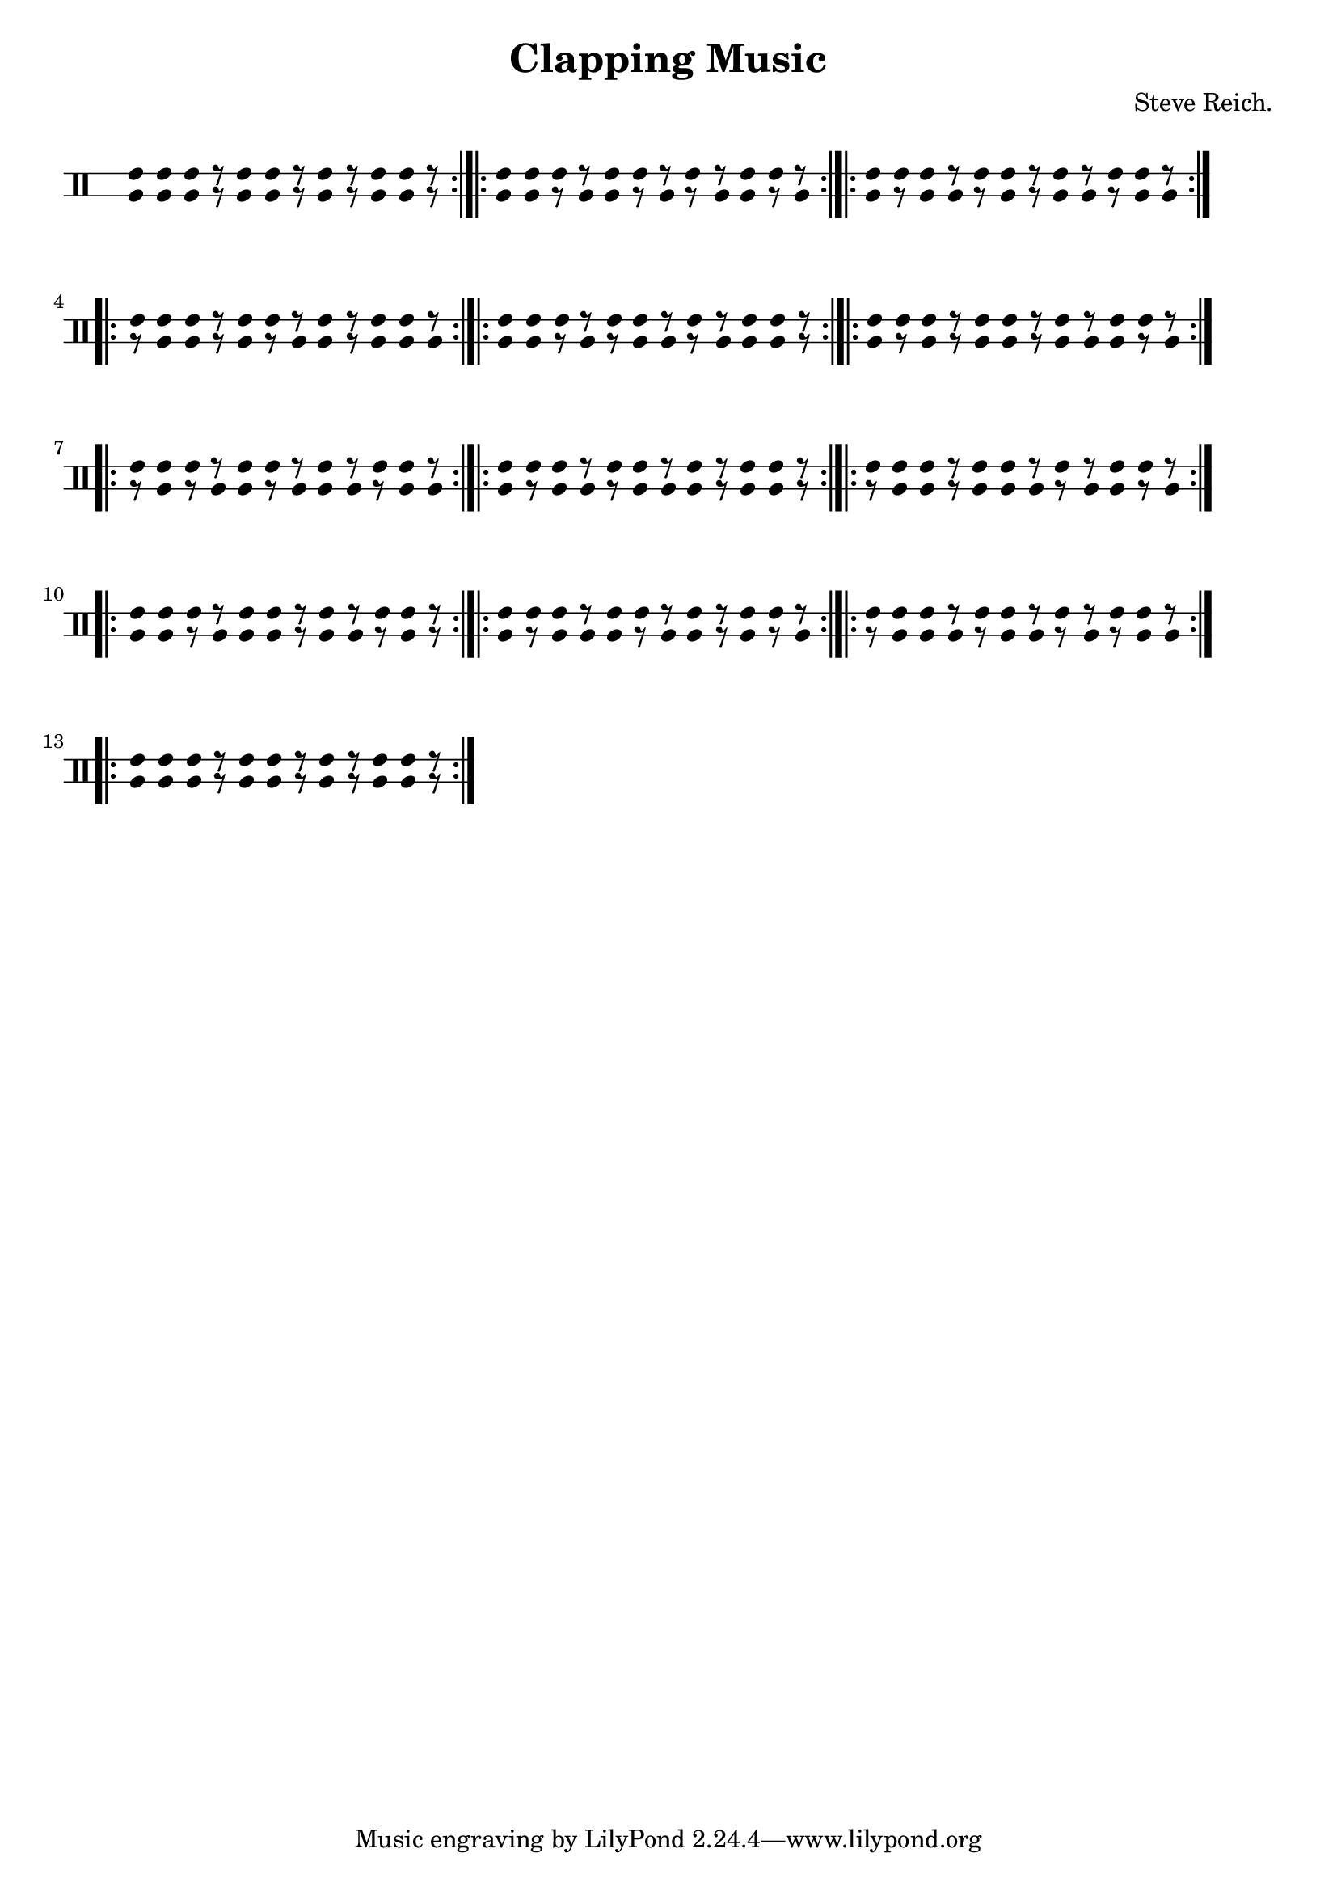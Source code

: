 \version "2.22.1"

\pointAndClickOff

\header {
  title = "Clapping Music"
  composer = "Steve Reich."
}

\layout {
  indent = 0\mm
  ragged-right = ##t
}

musa = \drummode { cgh8 cgh8 cgh8 r8 cgh8 cgh8 r8 cgh8 r8 cgh8 cgh8 r8 \bar ":|.|:"cgh8 cgh8 cgh8 r8 cgh8 cgh8 r8 cgh8 r8 cgh8 cgh8 r8 \bar ":|.|:"cgh8 cgh8 cgh8 r8 cgh8 cgh8 r8 cgh8 r8 cgh8 cgh8 r8 \bar ":|.|:"cgh8 cgh8 cgh8 r8 cgh8 cgh8 r8 cgh8 r8 cgh8 cgh8 r8 \bar ":|.|:"cgh8 cgh8 cgh8 r8 cgh8 cgh8 r8 cgh8 r8 cgh8 cgh8 r8 \bar ":|.|:"cgh8 cgh8 cgh8 r8 cgh8 cgh8 r8 cgh8 r8 cgh8 cgh8 r8 \bar ":|.|:"cgh8 cgh8 cgh8 r8 cgh8 cgh8 r8 cgh8 r8 cgh8 cgh8 r8 \bar ":|.|:"cgh8 cgh8 cgh8 r8 cgh8 cgh8 r8 cgh8 r8 cgh8 cgh8 r8 \bar ":|.|:"cgh8 cgh8 cgh8 r8 cgh8 cgh8 r8 cgh8 r8 cgh8 cgh8 r8 \bar ":|.|:"cgh8 cgh8 cgh8 r8 cgh8 cgh8 r8 cgh8 r8 cgh8 cgh8 r8 \bar ":|.|:"cgh8 cgh8 cgh8 r8 cgh8 cgh8 r8 cgh8 r8 cgh8 cgh8 r8 \bar ":|.|:"cgh8 cgh8 cgh8 r8 cgh8 cgh8 r8 cgh8 r8 cgh8 cgh8 r8 \bar ":|.|:"cgh8 cgh8 cgh8 r8 cgh8 cgh8 r8 cgh8 r8 cgh8 cgh8 r8 \bar ":|.|:" }

musb = \drummode { cgl8 cgl8 cgl8 r8 cgl8 cgl8 r8 cgl8 r8 cgl8 cgl8 r8 \bar ":|.|:"cgl8 cgl8 r8 cgl8 cgl8 r8 cgl8 r8 cgl8 cgl8 r8 cgl8 \bar ":|.|:"cgl8 r8 cgl8 cgl8 r8 cgl8 r8 cgl8 cgl8 r8 cgl8 cgl8 \bar ":|.|:"r8 cgl8 cgl8 r8 cgl8 r8 cgl8 cgl8 r8 cgl8 cgl8 cgl8 \bar ":|.|:"cgl8 cgl8 r8 cgl8 r8 cgl8 cgl8 r8 cgl8 cgl8 cgl8 r8 \bar ":|.|:"cgl8 r8 cgl8 r8 cgl8 cgl8 r8 cgl8 cgl8 cgl8 r8 cgl8 \bar ":|.|:"r8 cgl8 r8 cgl8 cgl8 r8 cgl8 cgl8 cgl8 r8 cgl8 cgl8 \bar ":|.|:"cgl8 r8 cgl8 cgl8 r8 cgl8 cgl8 cgl8 r8 cgl8 cgl8 r8 \bar ":|.|:"r8 cgl8 cgl8 r8 cgl8 cgl8 cgl8 r8 cgl8 cgl8 r8 cgl8 \bar ":|.|:"cgl8 cgl8 r8 cgl8 cgl8 cgl8 r8 cgl8 cgl8 r8 cgl8 r8 \bar ":|.|:"cgl8 r8 cgl8 cgl8 cgl8 r8 cgl8 cgl8 r8 cgl8 r8 cgl8 \bar ":|.|:"r8 cgl8 cgl8 cgl8 r8 cgl8 cgl8 r8 cgl8 r8 cgl8 cgl8 \bar ":|.|:"cgl8 cgl8 cgl8 r8 cgl8 cgl8 r8 cgl8 r8 cgl8 cgl8 r8 \bar ":|.|:" }

<<
  \new DrumStaff \with {
    drumStyleTable = #congas-style
    \remove "Time_signature_engraver"
    \override StaffSymbol.line-count = #2
    \override StaffSymbol.staff-space = #2
    \hide Stem
    \override Stem.Y-extent = ##f
  } <<
  \new DrumVoice \with {\override Rest.staff-position = 1} {\time 12/8 \voiceOne \musa }
  \new DrumVoice \with {\override Rest.staff-position = -1} {\time 12/8 \voiceTwo \musb }
    >>
>>